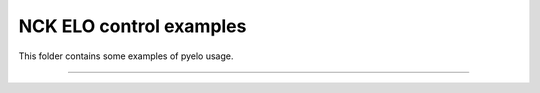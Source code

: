 NCK ELO control examples
===============

This folder contains some examples of pyelo usage.


---------------
